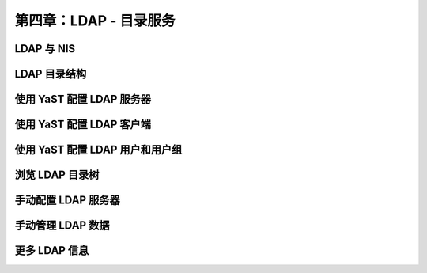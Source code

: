 *************************************************************
第四章：LDAP - 目录服务
*************************************************************

LDAP 与 NIS
===============================================================


LDAP 目录结构
===============================================================


使用 YaST 配置 LDAP 服务器
===============================================================


使用 YaST 配置 LDAP 客户端
===============================================================


使用 YaST 配置 LDAP 用户和用户组
===============================================================


浏览 LDAP 目录树
===============================================================




手动配置 LDAP 服务器
===============================================================


手动管理 LDAP 数据
===============================================================


更多 LDAP 信息 
===============================================================
